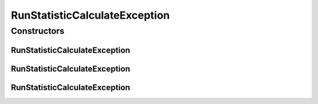.. java:import:: de.clusteval.utils ClustEvalException

RunStatisticCalculateException
==============================

.. java:package:: de.clusteval.data.statistics
   :noindex:

.. java:type:: public class RunStatisticCalculateException extends StatisticCalculateException

   :author: Christian Wiwie

Constructors
------------
RunStatisticCalculateException
^^^^^^^^^^^^^^^^^^^^^^^^^^^^^^

.. java:constructor:: public RunStatisticCalculateException(String message)
   :outertype: RunStatisticCalculateException

   :param message:

RunStatisticCalculateException
^^^^^^^^^^^^^^^^^^^^^^^^^^^^^^

.. java:constructor:: public RunStatisticCalculateException(String message, Throwable cause)
   :outertype: RunStatisticCalculateException

   :param message:
   :param cause:

RunStatisticCalculateException
^^^^^^^^^^^^^^^^^^^^^^^^^^^^^^

.. java:constructor:: public RunStatisticCalculateException(Throwable cause)
   :outertype: RunStatisticCalculateException

   :param cause:

